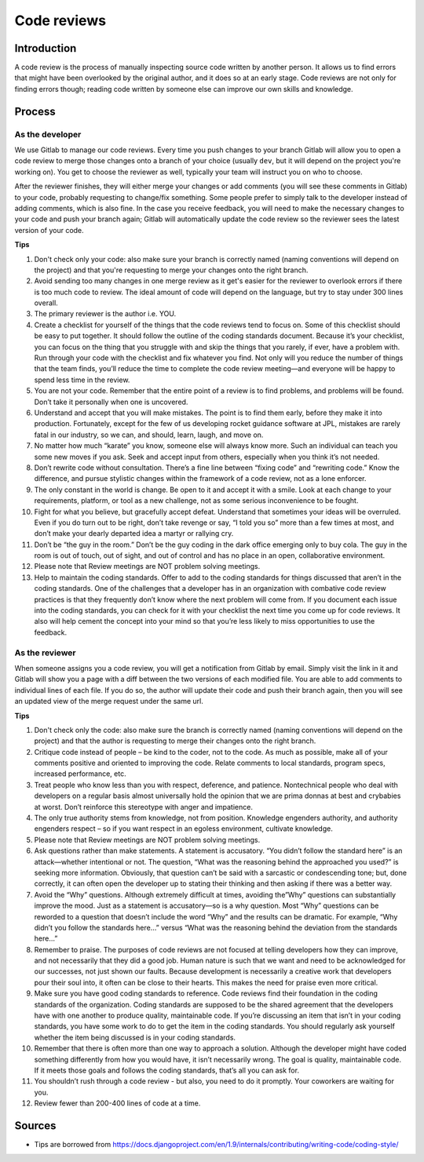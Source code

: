 Code reviews
------------

Introduction
============

A code review is the process of manually inspecting source code written by
another person. It allows us to find errors that might have been overlooked by
the original author, and it does so at an early stage. Code reviews are not
only for finding errors though; reading code written by someone else can
improve our own skills and knowledge.

Process
=======

As the developer
^^^^^^^^^^^^^^^^

We use Gitlab to manage our code reviews. Every time you push changes to your
branch Gitlab will allow you to open a code review to merge those changes onto
a branch of your choice (usually ``dev``, but it will depend on the project
you're working on). You get to choose the reviewer as well, typically your team
will instruct you on who to choose.

After the reviewer finishes, they will either merge your changes or add
comments (you will see these comments in Gitlab) to your code, probably
requesting to change/fix something. Some people prefer to simply talk to the
developer instead of adding comments, which is also fine. In the case you
receive feedback, you will need to make the necessary changes to your code and
push your branch again; Gitlab will automatically update the code review so the
reviewer sees the latest version of your code.

**Tips**

#. Don't check only your code: also make sure your branch is correctly named
   (naming conventions will depend on the project) and that you're requesting
   to merge your changes onto the right branch.
#. Avoid sending too many changes in one merge review as it get's easier for
   the reviewer to overlook errors if there is too much code to review. The
   ideal amount of code will depend on the language, but try to stay under 300
   lines overall.
#. The primary reviewer is the author i.e. YOU.
#. Create a checklist for yourself of the things that the code reviews tend
   to focus on. Some of this checklist should be easy to put together. It
   should follow the outline of the coding standards document. Because it’s
   your checklist, you can focus on the thing that you struggle with and skip
   the things that you rarely, if ever, have a problem with. Run through your
   code with the checklist and fix whatever you find. Not only will you
   reduce the number of things that the team finds, you’ll reduce the time to
   complete the code review meeting—and everyone will be happy to spend less
   time in the review.
#. You are not your code. Remember that the entire point of a review is to
   find problems, and problems will be found. Don’t take it personally when
   one is uncovered.
#. Understand and accept that you will make mistakes. The point is to find
   them early, before they make it into production. Fortunately, except for the
   few of us developing rocket guidance software at JPL, mistakes are rarely
   fatal in our industry, so we can, and should, learn, laugh, and move on.
#. No matter how much “karate” you know, someone else will always know
   more. Such an individual can teach you some new moves if you ask. Seek
   and accept input from others, especially when you think it’s not needed.
#. Don’t rewrite code without consultation. There’s a fine line between
   “fixing code” and “rewriting code.” Know the difference, and pursue
   stylistic changes within the framework of a code review, not as a lone
   enforcer.
#. The only constant in the world is change. Be open to it and accept it
   with a smile. Look at each change to your requirements, platform, or tool
   as a new challenge, not as some serious inconvenience to be fought.
#. Fight for what you believe, but gracefully accept defeat. Understand
   that sometimes your ideas will be overruled. Even if you do turn out to
   be right, don’t take revenge or say, “I told you so” more than a few
   times at most, and don’t make your dearly departed idea a martyr or
   rallying cry.
#. Don’t be “the guy in the room.” Don’t be the guy coding in the dark
   office emerging only to buy cola. The guy in the room is out of touch, out
   of sight, and out of control and has no place in an open, collaborative
   environment.
#. Please note that Review meetings are NOT problem solving meetings.
#. Help to maintain the coding standards. Offer to add to the coding
   standards for things discussed that aren’t in the coding standards. One
   of the challenges that a developer has in an organization with combative
   code review practices is that they frequently don’t know where the next
   problem will come from. If you document each issue into the coding
   standards, you can check for it with your checklist the next time you
   come up for code reviews. It also will help cement the concept into your
   mind so that you’re less likely to miss opportunities to use the feedback.

As the reviewer
^^^^^^^^^^^^^^^

When someone assigns you a code review, you will get a notification from Gitlab
by email. Simply visit the link in it and Gitlab will show you a page with a
diff between the two versions of each modified file. You are able to add
comments to individual lines of each file. If you do so, the author will update
their code and push their branch again, then you will see an updated view of
the merge request under the same url.

**Tips**

#. Don't check only the code: also make sure the branch is correctly named
   (naming conventions will depend on the project) and that the author is
   requesting to merge their changes onto the right branch.
#. Critique code instead of people – be kind to the coder, not to the code.
   As much as possible, make all of your comments positive and oriented to
   improving the code. Relate comments to local standards, program specs,
   increased performance, etc.
#. Treat people who know less than you with respect, deference, and
   patience. Nontechnical people who deal with developers on a regular basis
   almost universally hold the opinion that we are prima donnas at best and
   crybabies at worst. Don’t reinforce this stereotype with anger and
   impatience.
#. The only true authority stems from knowledge, not from position.
   Knowledge engenders authority, and authority engenders respect – so if
   you want respect in an egoless environment, cultivate knowledge.
#. Please note that Review meetings are NOT problem solving meetings.
#. Ask questions rather than make statements. A statement is accusatory.
   “You didn’t follow the standard here” is an attack—whether intentional
   or not. The question, “What was the reasoning behind the approached
   you used?” is seeking more information. Obviously, that question can’t
   be said with a sarcastic or condescending tone; but, done correctly, it can
   often open the developer up to stating their thinking and then asking if
   there was a better way.
#. Avoid the “Why” questions. Although extremely difficult at times,
   avoiding the”Why” questions can substantially improve the mood. Just as
   a statement is accusatory—so is a why question. Most “Why” questions can
   be reworded to a question that doesn’t include the word “Why” and the
   results can be dramatic. For example, “Why didn’t you follow the standards
   here…” versus “What was the reasoning behind the deviation from the
   standards here…”
#. Remember to praise. The purposes of code reviews are not focused at
   telling developers how they can improve, and not necessarily that they did
   a good job. Human nature is such that we want and need to be acknowledged
   for our successes, not just shown our faults. Because development is
   necessarily a creative work that developers pour their soul into, it often
   can be close to their hearts. This makes the need for praise even more
   critical.
#. Make sure you have good coding standards to reference. Code reviews
   find their foundation in the coding standards of the organization. Coding
   standards are supposed to be the shared agreement that the developers
   have with one another to produce quality, maintainable code. If you’re
   discussing an item that isn’t in your coding standards, you have some work
   to do to get the item in the coding standards. You should regularly ask
   yourself whether the item being discussed is in your coding standards.
#. Remember that there is often more than one way to approach a solution.
   Although the developer might have coded something differently from how
   you would have, it isn’t necessarily wrong. The goal is quality,
   maintainable code. If it meets those goals and follows the coding
   standards, that’s all you can ask for.
#. You shouldn’t rush through a code review - but also, you need to do it
   promptly. Your coworkers are waiting for you.
#. Review fewer than 200-400 lines of code at a time.

Sources
=======

- Tips are borrowed from https://docs.djangoproject.com/en/1.9/internals/contributing/writing-code/coding-style/
